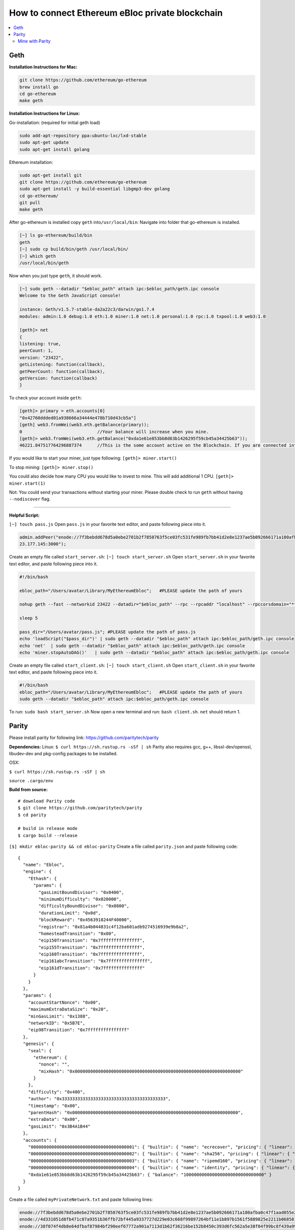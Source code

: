 How to connect Ethereum eBloc private blockchain
=========

.. contents:: :local:

.. highlight:: sh

Geth
--------------------------------


**Installation Instructions for Mac:**

.. code:: bash

    git clone https://github.com/ethereum/go-ethereum
    brew install go
    cd go-ethereum
    make geth

**Installation Instructions for Linux:**

Go-installation: (required for initial geth load)

.. code:: bash

    sudo add-apt-repository ppa:ubuntu-lxc/lxd-stable
    sudo apt-get update
    sudo apt-get install golang

Ethereum installation:

.. code:: bash

    sudo apt-get install git
    git clone https://github.com/ethereum/go-ethereum
    sudo apt-get install -y build-essential libgmp3-dev golang
    cd go-ethereum/
    git pull
    make geth

After go-ethereum is installed copy ``geth`` into\ ``/usr/local/bin``:
Navigate into folder that go-ethereum is installed.

.. code:: bash

    [~] ls go-ethereum/build/bin
    geth
    [~] sudo cp build/bin/geth /usr/local/bin/
    [~] which geth
    /usr/local/bin/geth

Now when you just type ``geth``, it should work.

.. code:: bash

    [~] sudo geth --datadir "$ebloc_path" attach ipc:$ebloc_path/geth.ipc console
    Welcome to the Geth JavaScript console!

    instance: Geth/v1.5.7-stable-da2a22c3/darwin/go1.7.4
    modules: admin:1.0 debug:1.0 eth:1.0 miner:1.0 net:1.0 personal:1.0 rpc:1.0 txpool:1.0 web3:1.0

    [geth]> net
    {
    listening: true,
    peerCount: 1,
    version: "23422",
    getListening: function(callback),
    getPeerCount: function(callback),
    getVersion: function(callback)
    }

To check your account inside ``geth``:

.. code:: bash

    [geth]> primary = eth.accounts[0]
    "0x42760ddded01a938666a34444e478b710d43cb5a"]
    [geth] web3.fromWei(web3.eth.getBalance(primary));
    0                             //Your balance will increase when you mine.
    [geth]> web3.fromWei(web3.eth.getBalance("0xda1e61e853bb8d63b1426295f59cb45a34425b63"));
    46221.847517764296887374      //This is the some account active on the Blockchain. If you are connected into eBloc, you should see it.

If you would like to start your miner, just type following:
``[geth]> miner.start()``

To stop mining: ``[geth]> miner.stop()``

You could also decide how many CPU you would like to invest to mine.
This will add additional 1 CPU. ``[geth]> miner.start(1)``

Not: You could send your transactions without starting your miner.
Please double check to run ``geth`` without having ``--nodiscover``
flag.

--------------

**Helpful Script:**

``[~] touch pass.js`` Open ``pass.js`` in your favorite text editor, and
paste following piece into it.

.. code:: bash

    admin.addPeer("enode://7f3bebdd678d5a0ebe2701b2f7858763f5ce03fc531fe989fb7bb41d2e8e1237ae5b092666171a180afba0c47f1aad055e2bf6e1287fcdc756f183902764eba2@79.1\
    23.177.145:3000");

Create an empty file called ``start_server.sh``:
``[~] touch start_server.sh`` Open ``start_server.sh`` in your favorite
text editor, and paste following piece into it.

.. code:: bash

    #!/bin/bash

    ebloc_path="/Users/avatar/Library/MyEthereumEbloc";   #PLEASE update the path of yours

    nohup geth --fast --networkid 23422 --datadir="$ebloc_path" --rpc --rpcaddr "localhost" --rpccorsdomain="*" --rpcport="8545" --autodag=false &

    sleep 5

    pass_dir="/Users/avatar/pass.js"; #PLEASE update the path of pass.js
    echo 'loadScript("$pass_dir")' | sudo geth --datadir "$ebloc_path" attach ipc:$ebloc_path/geth.ipc console
    echo 'net'  | sudo geth --datadir "$ebloc_path" attach ipc:$ebloc_path/geth.ipc console
    echo 'miner.stopAutoDAG()'   | sudo geth --datadir "$ebloc_path" attach ipc:$ebloc_path/geth.ipc console

Create an empty file called ``start_client.sh``:
``[~] touch start_client.sh`` Open ``start_client.sh`` in your favorite
text editor, and paste following piece into it.

.. code:: bash

    #!/bin/bash
    ebloc_path="/Users/avatar/Library/MyEthereumEbloc";   #PLEASE update the path of yours
    sudo geth --datadir "$ebloc_path" attach ipc:$ebloc_path/geth.ipc console

To run: ``sudo bash start_server.sh`` Now open a new terminal and run:
``bash client.sh``. ``net`` should return 1.

Parity
--------------------------------

Please install parity for following link:
https://github.com/paritytech/parity

**Dependencies:** Linux: ``$ curl https://sh.rustup.rs -sSf | sh``
Parity also requires gcc, g++, libssl-dev/openssl, libudev-dev and
pkg-config packages to be installed.

OSX:

``$ curl https://sh.rustup.rs -sSf | sh``

``source .cargo/env``

**Build from source:**

::

    # download Parity code
    $ git clone https://github.com/paritytech/parity
    $ cd parity

    # build in release mode
    $ cargo build --release

``[$] mkdir ebloc-parity && cd ebloc-parity`` Create a file called
``parity.json`` and paste following code:

::

    {
      "name": "Ebloc",
      "engine": {
        "Ethash": {
          "params": {
            "gasLimitBoundDivisor": "0x0400",
            "minimumDifficulty": "0x020000",
            "difficultyBoundDivisor": "0x0800",
            "durationLimit": "0x0d",
            "blockReward": "0x4563918244F40000",
            "registrar": "0x81a4b044831c4f12ba601adb9274516939e9b8a2",
            "homesteadTransition": "0x00",
            "eip150Transition": "0x7fffffffffffffff",
            "eip155Transition": "0x7fffffffffffffff",
            "eip160Transition": "0x7fffffffffffffff",
            "eip161abcTransition": "0x7fffffffffffffff",
            "eip161dTransition": "0x7fffffffffffffff"
          }
        }
      },
      "params": {
        "accountStartNonce": "0x00",
        "maximumExtraDataSize": "0x20",
        "minGasLimit": "0x1388",
        "networkID": "0x5B7E",
        "eip98Transition": "0x7fffffffffffffff"
      },
      "genesis": {
        "seal": {
          "ethereum": {
            "nonce": "",
            "mixHash": "0x0000000000000000000000000000000000000000000000000000000000000000"
          }
        },
        "difficulty": "0x400",
        "author": "0x3333333333333333333333333333333333333333",
        "timestamp": "0x00",
        "parentHash": "0x0000000000000000000000000000000000000000000000000000000000000000",
        "extraData": "0x00",
        "gasLimit": "0x3B4A1B44"
      },
      "accounts": {
        "0000000000000000000000000000000000000001": { "builtin": { "name": "ecrecover", "pricing": { "linear": { "base": 3000, "word": 0 } } } },
        "0000000000000000000000000000000000000002": { "builtin": { "name": "sha256", "pricing": { "linear": { "base": 60, "word": 12 } } } },
        "0000000000000000000000000000000000000003": { "builtin": { "name": "ripemd160", "pricing": { "linear": { "base": 600, "word": 120 } } } },
        "0000000000000000000000000000000000000004": { "builtin": { "name": "identity", "pricing": { "linear": { "base": 15, "word": 3 } } } },
        "0xda1e61e853bb8d63b1426295f59cb45a34425b63": { "balance": "1000000000000000000000000000000" }
      }
    }

Create a file called ``myPrivateNetwork.txt`` and paste following lines:

.. code:: bash

    enode://7f3bebdd678d5a0ebe2701b2f7858763f5ce03fc531fe989fb7bb41d2e8e1237ae5b092666171a180afba0c47f1aad055e2bf6e1287fcdc756f183902764eba2@79.123.177.145:3000
    enode://4d331051d8fb471c87a9351b36ffb72bf445a9337727d229e03c668f99897264bf11e1b897b1561f5889825e2211b06858139fa469fdf73c64d43a567ea72479@193.140.197.126:3005
    enode://38f074f4db8e64dfbaf87984bf290eef67772a901a7113d1b62f36216be152b8450c393d6fc562a5e38f04f99bc8f439a99010a230b1d92dc1df43bf0bd00615@176.9.3.148:3000

**To run Parity:**

``Author`` is the owner of the mined block reward. You your own account
where you have created.

.. code:: bash

    parity --chain parity.json --network-id 23422 --reserved-peers myPrivateNetwork.txt --jsonrpc-apis web3,eth,net,parity,parity_accounts,traces,rpc,parity_set --rpccorsdomain localhost -ludp=debug,tcp=debug,sync=debug --author "0x75....."

To attach Geth console to Parity, (on Linux) use:
``geth attach ~/.local/share/io.parity.ethereum/jsonrpc.ipc``

On MacOS use:

.. code:: bash

    geth attach /Users/username/Library/Application\ Support/io.parity.ethereum/jsonrpc.ipc console

Open your favourite browser and type: localhost:8080 . I observe that
google-chrome it better to use with it. Its UI is much better than other
apps.

Parity's has a default wrap property: warp sync is downloading snapshots
of the state first, so you are basically synced within <60 seconds. and
after that it slowly catches up missing blocks
https://github.com/paritytech/parity/wiki/Warp-Sync


Mine with Parity
^^^^^^^^^^^^^

Guide: https://github.com/ethereum/cpp-ethereum

First, since it will create new DAG do on the home directory:
``cd && rm -rf .ethash/``

**Dependencies:**

Linux-based:

::

    sudo apt-get install libleveldb-dev libcurl4-openssl-dev libmicrohttpd-dev install libudev-dev

macOS:

::

    brew install leveldb libmicrohttpd

**Install:**

::

    git clone --recursive https://github.com/ethereum/cpp-ethereum.git
    cd cpp-ethereum

**Build:**

::

    cmake -H. -Bbuild
    cmake --build build

::

    [$]ethminer --version
     ethminer version 1.3.0 | Build: ETH_BUILD_PLATFORM/ETH_BUILD_TYPE

**To Mine:** This code will use full horse
power:\ ``sudo ./ethminer -F http://localhost:8545``.

    -t, --mining-threads Limit number of CPU/GPU miners to n (default:
    use everything available on selected platform)

``[~/cpp-ethereum]$ cd build/ethminer``
``[~/cpp-ethereum/build/ethminer]$sudo ./ethminer -F http://localhost:8545 --mining-threads 2``

